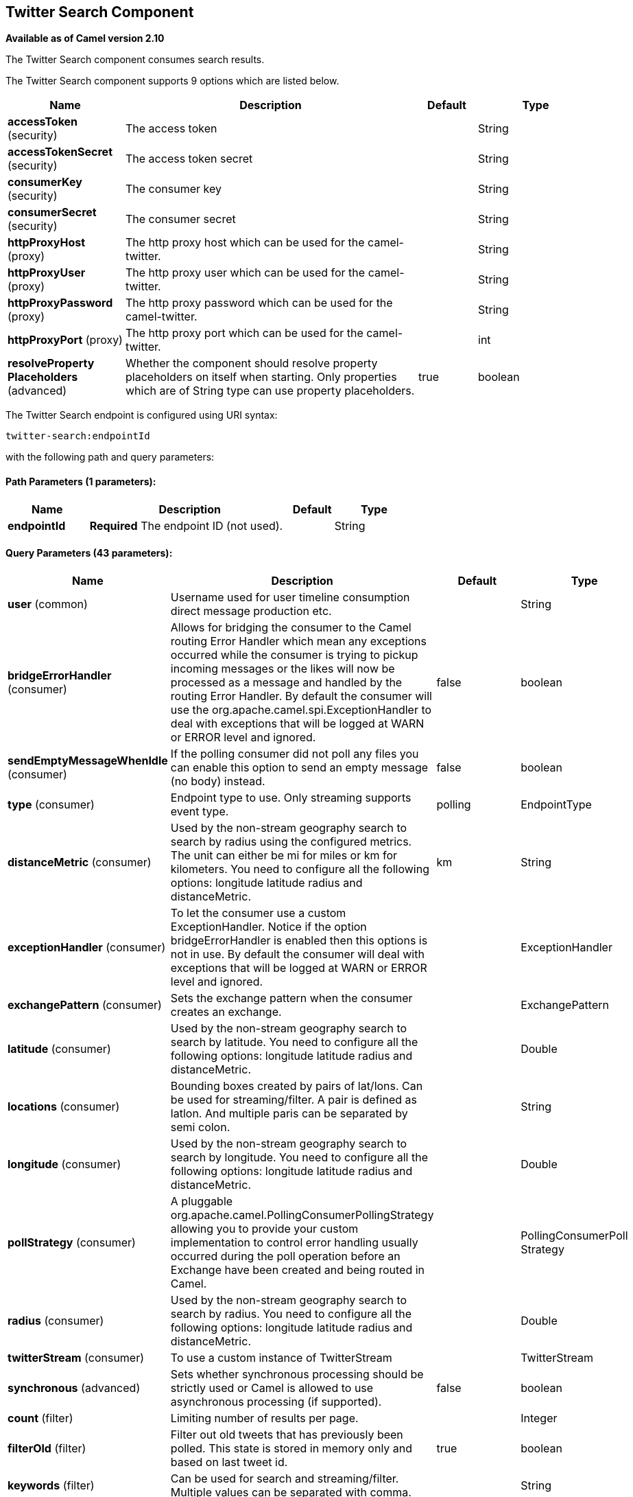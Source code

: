 ## Twitter Search Component

*Available as of Camel version 2.10*

The Twitter Search component consumes search results.

// component options: START
The Twitter Search component supports 9 options which are listed below.



[width="100%",cols="2,5,^1,2",options="header"]
|=======================================================================
| Name | Description | Default | Type
| **accessToken** (security) | The access token |  | String
| **accessTokenSecret** (security) | The access token secret |  | String
| **consumerKey** (security) | The consumer key |  | String
| **consumerSecret** (security) | The consumer secret |  | String
| **httpProxyHost** (proxy) | The http proxy host which can be used for the camel-twitter. |  | String
| **httpProxyUser** (proxy) | The http proxy user which can be used for the camel-twitter. |  | String
| **httpProxyPassword** (proxy) | The http proxy password which can be used for the camel-twitter. |  | String
| **httpProxyPort** (proxy) | The http proxy port which can be used for the camel-twitter. |  | int
| **resolveProperty Placeholders** (advanced) | Whether the component should resolve property placeholders on itself when starting. Only properties which are of String type can use property placeholders. | true | boolean
|=======================================================================
// component options: END




// endpoint options: START
The Twitter Search endpoint is configured using URI syntax:

    twitter-search:endpointId

with the following path and query parameters:

#### Path Parameters (1 parameters):

[width="100%",cols="2,5,^1,2",options="header"]
|=======================================================================
| Name | Description | Default | Type
| **endpointId** | *Required* The endpoint ID (not used). |  | String
|=======================================================================

#### Query Parameters (43 parameters):

[width="100%",cols="2,5,^1,2",options="header"]
|=======================================================================
| Name | Description | Default | Type
| **user** (common) | Username used for user timeline consumption direct message production etc. |  | String
| **bridgeErrorHandler** (consumer) | Allows for bridging the consumer to the Camel routing Error Handler which mean any exceptions occurred while the consumer is trying to pickup incoming messages or the likes will now be processed as a message and handled by the routing Error Handler. By default the consumer will use the org.apache.camel.spi.ExceptionHandler to deal with exceptions that will be logged at WARN or ERROR level and ignored. | false | boolean
| **sendEmptyMessageWhenIdle** (consumer) | If the polling consumer did not poll any files you can enable this option to send an empty message (no body) instead. | false | boolean
| **type** (consumer) | Endpoint type to use. Only streaming supports event type. | polling | EndpointType
| **distanceMetric** (consumer) | Used by the non-stream geography search to search by radius using the configured metrics. The unit can either be mi for miles or km for kilometers. You need to configure all the following options: longitude latitude radius and distanceMetric. | km | String
| **exceptionHandler** (consumer) | To let the consumer use a custom ExceptionHandler. Notice if the option bridgeErrorHandler is enabled then this options is not in use. By default the consumer will deal with exceptions that will be logged at WARN or ERROR level and ignored. |  | ExceptionHandler
| **exchangePattern** (consumer) | Sets the exchange pattern when the consumer creates an exchange. |  | ExchangePattern
| **latitude** (consumer) | Used by the non-stream geography search to search by latitude. You need to configure all the following options: longitude latitude radius and distanceMetric. |  | Double
| **locations** (consumer) | Bounding boxes created by pairs of lat/lons. Can be used for streaming/filter. A pair is defined as latlon. And multiple paris can be separated by semi colon. |  | String
| **longitude** (consumer) | Used by the non-stream geography search to search by longitude. You need to configure all the following options: longitude latitude radius and distanceMetric. |  | Double
| **pollStrategy** (consumer) | A pluggable org.apache.camel.PollingConsumerPollingStrategy allowing you to provide your custom implementation to control error handling usually occurred during the poll operation before an Exchange have been created and being routed in Camel. |  | PollingConsumerPoll Strategy
| **radius** (consumer) | Used by the non-stream geography search to search by radius. You need to configure all the following options: longitude latitude radius and distanceMetric. |  | Double
| **twitterStream** (consumer) | To use a custom instance of TwitterStream |  | TwitterStream
| **synchronous** (advanced) | Sets whether synchronous processing should be strictly used or Camel is allowed to use asynchronous processing (if supported). | false | boolean
| **count** (filter) | Limiting number of results per page. |  | Integer
| **filterOld** (filter) | Filter out old tweets that has previously been polled. This state is stored in memory only and based on last tweet id. | true | boolean
| **keywords** (filter) | Can be used for search and streaming/filter. Multiple values can be separated with comma. |  | String
| **lang** (filter) | The lang string ISO_639-1 which will be used for searching |  | String
| **numberOfPages** (filter) | The number of pages result which you want camel-twitter to consume. | 1 | Integer
| **sinceId** (filter) | The last tweet id which will be used for pulling the tweets. It is useful when the camel route is restarted after a long running. | 1 | long
| **userIds** (filter) | To filter by user ids for streaming/filter. Multiple values can be separated by comma. |  | String
| **backoffErrorThreshold** (scheduler) | The number of subsequent error polls (failed due some error) that should happen before the backoffMultipler should kick-in. |  | int
| **backoffIdleThreshold** (scheduler) | The number of subsequent idle polls that should happen before the backoffMultipler should kick-in. |  | int
| **backoffMultiplier** (scheduler) | To let the scheduled polling consumer backoff if there has been a number of subsequent idles/errors in a row. The multiplier is then the number of polls that will be skipped before the next actual attempt is happening again. When this option is in use then backoffIdleThreshold and/or backoffErrorThreshold must also be configured. |  | int
| **delay** (scheduler) | Milliseconds before the next poll. | 30000 | long
| **greedy** (scheduler) | If greedy is enabled then the ScheduledPollConsumer will run immediately again if the previous run polled 1 or more messages. | false | boolean
| **initialDelay** (scheduler) | Milliseconds before the first poll starts. You can also specify time values using units such as 60s (60 seconds) 5m30s (5 minutes and 30 seconds) and 1h (1 hour). | 1000 | long
| **runLoggingLevel** (scheduler) | The consumer logs a start/complete log line when it polls. This option allows you to configure the logging level for that. | TRACE | LoggingLevel
| **scheduledExecutorService** (scheduler) | Allows for configuring a custom/shared thread pool to use for the consumer. By default each consumer has its own single threaded thread pool. |  | ScheduledExecutor Service
| **scheduler** (scheduler) | To use a cron scheduler from either camel-spring or camel-quartz2 component | none | ScheduledPollConsumer Scheduler
| **schedulerProperties** (scheduler) | To configure additional properties when using a custom scheduler or any of the Quartz2 Spring based scheduler. |  | Map
| **startScheduler** (scheduler) | Whether the scheduler should be auto started. | true | boolean
| **timeUnit** (scheduler) | Time unit for initialDelay and delay options. | MILLISECONDS | TimeUnit
| **useFixedDelay** (scheduler) | Controls if fixed delay or fixed rate is used. See ScheduledExecutorService in JDK for details. | true | boolean
| **sortById** (sort) | Sorts by id so the oldest are first and newest last. | true | boolean
| **httpProxyHost** (proxy) | The http proxy host which can be used for the camel-twitter. Can also be configured on the TwitterComponent level instead. |  | String
| **httpProxyPassword** (proxy) | The http proxy password which can be used for the camel-twitter. Can also be configured on the TwitterComponent level instead. |  | String
| **httpProxyPort** (proxy) | The http proxy port which can be used for the camel-twitter. Can also be configured on the TwitterComponent level instead. |  | Integer
| **httpProxyUser** (proxy) | The http proxy user which can be used for the camel-twitter. Can also be configured on the TwitterComponent level instead. |  | String
| **accessToken** (security) | The access token. Can also be configured on the TwitterComponent level instead. |  | String
| **accessTokenSecret** (security) | The access secret. Can also be configured on the TwitterComponent level instead. |  | String
| **consumerKey** (security) | The consumer key. Can also be configured on the TwitterComponent level instead. |  | String
| **consumerSecret** (security) | The consumer secret. Can also be configured on the TwitterComponent level instead. |  | String
|=======================================================================
// endpoint options: END
